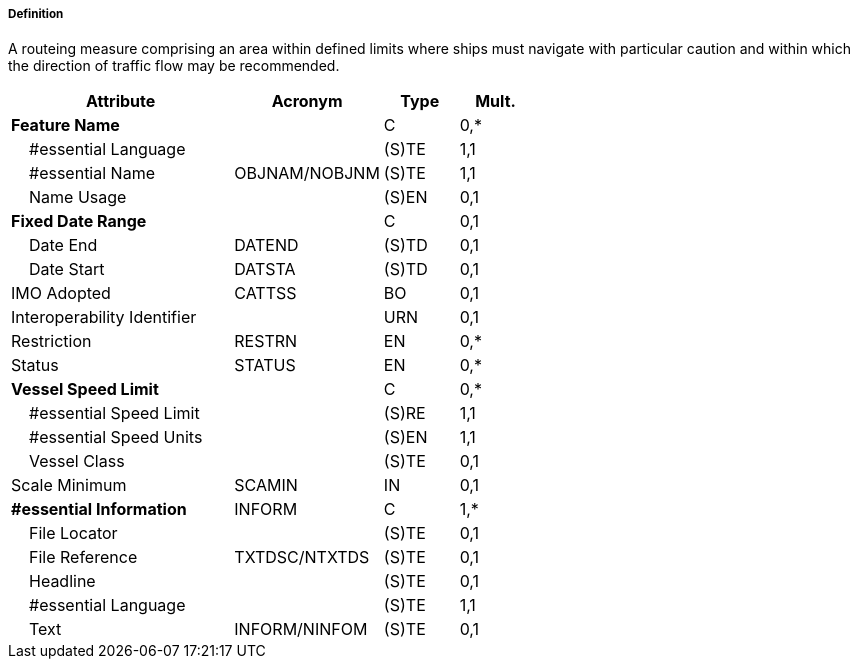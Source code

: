 ===== Definition

A routeing measure comprising an area within defined limits where ships must navigate with particular caution and within which the direction of traffic flow may be recommended.

[cols="3,2,1,1", options="header"]
|===
|Attribute |Acronym |Type |Mult.

|**Feature Name**||C|0,*
|    #essential Language||(S)TE|1,1
|    #essential Name|OBJNAM/NOBJNM|(S)TE|1,1
|    Name Usage||(S)EN|0,1
|**Fixed Date Range**||C|0,1
|    Date End|DATEND|(S)TD|0,1
|    Date Start|DATSTA|(S)TD|0,1
|IMO Adopted|CATTSS|BO|0,1
|Interoperability Identifier||URN|0,1
|Restriction|RESTRN|EN|0,*
|Status|STATUS|EN|0,*
|**Vessel Speed Limit**||C|0,*
|    #essential Speed Limit||(S)RE|1,1
|    #essential Speed Units||(S)EN|1,1
|    Vessel Class||(S)TE|0,1
|Scale Minimum|SCAMIN|IN|0,1
|**#essential Information**|INFORM|C|1,*
|    File Locator||(S)TE|0,1
|    File Reference|TXTDSC/NTXTDS|(S)TE|0,1
|    Headline||(S)TE|0,1
|    #essential Language||(S)TE|1,1
|    Text|INFORM/NINFOM|(S)TE|0,1
|===

// include::../features_rules/PrecautionaryArea_rules.adoc[tag=PrecautionaryArea]
